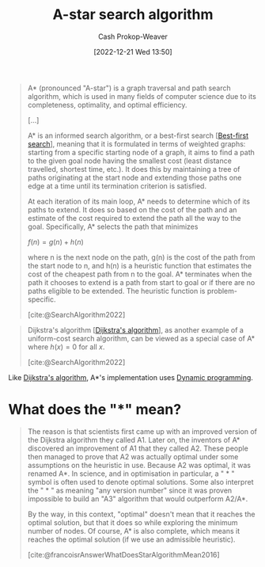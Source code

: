 :PROPERTIES:
:ID:       4d3cbeb6-ea82-4e4f-96bb-3e950ebc2087
:ROAM_REFS: [cite:@SearchAlgorithm2022]
:ROAM_ALIASES: "A* search algorithm" A*
:LAST_MODIFIED: [2023-10-01 Sun 23:54]
:END:
#+title: A-star search algorithm
#+hugo_custom_front_matter: :slug "4d3cbeb6-ea82-4e4f-96bb-3e950ebc2087"
#+author: Cash Prokop-Weaver
#+date: [2022-12-21 Wed 13:50]
#+filetags: :concept:

#+begin_quote
A* (pronounced "A-star") is a graph traversal and path search algorithm, which is used in many fields of computer science due to its completeness, optimality, and optimal efficiency.

[...]

A* is an informed search algorithm, or a best-first search [[[id:e1661be1-5f0f-481c-9899-d5cb476096e5][Best-first search]]], meaning that it is formulated in terms of weighted graphs: starting from a specific starting node of a graph, it aims to find a path to the given goal node having the smallest cost (least distance travelled, shortest time, etc.). It does this by maintaining a tree of paths originating at the start node and extending those paths one edge at a time until its termination criterion is satisfied.

At each iteration of its main loop, A* needs to determine which of its paths to extend. It does so based on the cost of the path and an estimate of the cost required to extend the path all the way to the goal. Specifically, A* selects the path that minimizes

$f(n) = g(n) + h(n)$

where n is the next node on the path, g(n) is the cost of the path from the start node to n, and h(n) is a heuristic function that estimates the cost of the cheapest path from n to the goal. A* terminates when the path it chooses to extend is a path from start to goal or if there are no paths eligible to be extended. The heuristic function is problem-specific.

[cite:@SearchAlgorithm2022]
#+end_quote

#+begin_quote
Dijkstra's algorithm [[[id:668cbbcc-170b-42c8-b92b-75f6868a0138][Dijkstra's algorithm]]], as another example of a uniform-cost search algorithm, can be viewed as a special case of A* where $h(x) = 0$ for all $x$.

[cite:@SearchAlgorithm2022]
#+end_quote

Like [[id:668cbbcc-170b-42c8-b92b-75f6868a0138][Dijkstra's algorithm]], A*'s implementation uses [[id:48e26e71-a0e3-4086-99f2-53e2fa6f7fc8][Dynamic programming]].

* What does the "*" mean?

#+begin_quote
The reason is that scientists first came up with an improved version of the Dijkstra algorithm they called A1. Later on, the inventors of A* discovered an improvement of A1 that they called A2. These people then managed to prove that A2 was actually optimal under some assumptions on the heuristic in use. Because A2 was optimal, it was renamed A*. In science, and in optimisation in particular, a " * " symbol is often used to denote optimal solutions. Some also interpret the " * " as meaning "any version number" since it was proven impossible to build an "A3" algorithm that would outperform A2/A*.

By the way, in this context, "optimal" doesn't mean that it reaches the optimal solution, but that it does so while exploring the minimum number of nodes. Of course, A* is also complete, which means it reaches the optimal solution (if we use an admissible heuristic).

[cite:@francoisrAnswerWhatDoesStarAlgorithmMean2016]
#+end_quote

* Flashcards :noexport:
** Example(s) :fc:
:PROPERTIES:
:CREATED: [2022-12-21 Wed 16:15]
:FC_CREATED: 2022-12-22T00:17:23Z
:FC_TYPE:  normal
:ID:       a03a0c60-7364-4d06-83f3-155718fbe7ab
:END:
:REVIEW_DATA:
| position | ease | box | interval | due                  |
|----------+------+-----+----------+----------------------|
| front    | 2.50 |   7 |   204.76 | 2023-11-30T11:03:44Z |
:END:

Heuristics for [[id:4d3cbeb6-ea82-4e4f-96bb-3e950ebc2087][A-star search algorithm]]

*** Back
- [[id:1328dcd2-14a0-4f79-bf54-80ac0bf2e162][Manhattan distance]]
- [[id:a5079f3d-9926-4de1-8b60-5d5e64396a01][Euclidian distance]]
*** Source
[cite:@SearchAlgorithm2022]
** Cloze :fc:
:PROPERTIES:
:CREATED: [2022-12-21 Wed 16:21]
:FC_CREATED: 2022-12-22T00:21:39Z
:FC_TYPE:  cloze
:ID:       6e88e6dd-60f2-4503-a46e-158fd424d0e6
:FC_CLOZE_MAX: 0
:FC_CLOZE_TYPE: deletion
:END:
:REVIEW_DATA:
| position | ease | box | interval | due                  |
|----------+------+-----+----------+----------------------|
|        0 | 2.50 |   7 |   171.77 | 2023-10-31T10:39:06Z |
:END:

The time complexity of [[id:4d3cbeb6-ea82-4e4f-96bb-3e950ebc2087][A*]] {{depends on the heuristic}@0}.

*** Source
[cite:@SearchAlgorithm2022]
** Denotes :fc:
:PROPERTIES:
:CREATED: [2022-12-21 Wed 16:51]
:FC_CREATED: 2022-12-22T00:55:56Z
:FC_TYPE:  cloze
:ID:       0944bcf3-853b-4af7-b05b-f8fe06d4451b
:FC_CLOZE_MAX: 1
:FC_CLOZE_TYPE: deletion
:END:
:REVIEW_DATA:
| position | ease | box | interval | due                  |
|----------+------+-----+----------+----------------------|
|        0 | 2.65 |   5 |    41.63 | 2023-11-12T21:56:02Z |
|        1 | 3.10 |   7 |   529.49 | 2025-02-19T04:16:21Z |
:END:

{{The =*=, for example in [[id:4d3cbeb6-ea82-4e4f-96bb-3e950ebc2087][A*]],}@0} denotes {{optimal solutions}@1}

*** Source
[cite:@francoisrAnswerWhatDoesStarAlgorithmMean2016]
** Cloze :fc:
:PROPERTIES:
:CREATED: [2022-12-21 Wed 16:56]
:FC_CREATED: 2022-12-22T03:37:22Z
:FC_TYPE:  cloze
:ID:       48ec8689-63e2-458b-b080-26438b44177a
:FC_CLOZE_MAX: 1
:FC_CLOZE_TYPE: deletion
:END:
:REVIEW_DATA:
| position | ease | box | interval | due                  |
|----------+------+-----+----------+----------------------|
|        0 | 2.35 |   7 |   214.24 | 2024-01-06T20:19:07Z |
|        1 | 2.35 |   7 |   167.65 | 2023-11-10T06:04:18Z |
:END:

[[id:4d3cbeb6-ea82-4e4f-96bb-3e950ebc2087][A*]] is {{optimal}{property}@0} if {{it uses an [[id:bb89b03a-068d-49b1-a25f-d9c4924558b3][Admissible heuristic]]}@1}

*** Source
[cite:@SearchAlgorithm2022]
** Describe :fc:
:PROPERTIES:
:CREATED: [2022-12-21 Wed 20:05]
:FC_CREATED: 2022-12-22T04:07:41Z
:FC_TYPE:  double
:ID:       48d68ac4-b0ec-47d3-8ba4-a950ccae0b97
:END:
:REVIEW_DATA:
| position | ease | box | interval | due                  |
|----------+------+-----+----------+----------------------|
| front    | 2.65 |   7 |   261.66 | 2024-03-10T17:14:01Z |
| back     | 2.80 |   7 |   360.27 | 2024-07-23T21:29:29Z |
:END:

$f(n) = g(n) + h(n)$ ([[id:4d3cbeb6-ea82-4e4f-96bb-3e950ebc2087][A*]])

*** Back
[[id:4d3cbeb6-ea82-4e4f-96bb-3e950ebc2087][A*]] selects the path which minimizes the sum of:

1. The cost of the path from the start node to $n$
2. The value of the heuristic function at $n$
*** Source
[cite:@SearchAlgorithm2022]
** Denotes :fc:
:PROPERTIES:
:CREATED: [2022-12-21 Wed 20:07]
:FC_CREATED: 2022-12-22T04:08:22Z
:FC_TYPE:  cloze
:ID:       08fa447c-f75d-4b9f-b9ce-57330ba224cc
:FC_CLOZE_MAX: 1
:FC_CLOZE_TYPE: deletion
:END:
:REVIEW_DATA:
| position | ease | box | interval | due                  |
|----------+------+-----+----------+----------------------|
|        0 | 2.65 |   7 |   277.23 | 2024-04-05T06:37:30Z |
|        1 | 2.50 |   7 |   296.99 | 2024-04-30T00:08:07Z |
:END:

- {{$f(n)$}@0}

{{The cost of the path from the start node to the target node}@1} ([[id:4d3cbeb6-ea82-4e4f-96bb-3e950ebc2087][A*]])

*** Source
[cite:@SearchAlgorithm2022]
** Denotes ([[id:4d3cbeb6-ea82-4e4f-96bb-3e950ebc2087][A*]]) :fc:
:PROPERTIES:
:CREATED: [2022-12-21 Wed 20:07]
:FC_CREATED: 2022-12-22T04:08:22Z
:FC_TYPE:  cloze
:FC_CLOZE_MAX: 1
:FC_CLOZE_TYPE: deletion
:ID:       03d246ab-1589-45f7-b16f-a1d2b6f0ecb7
:END:
:REVIEW_DATA:
| position | ease | box | interval | due                  |
|----------+------+-----+----------+----------------------|
|        0 | 2.65 |   7 |   261.35 | 2024-03-11T21:43:15Z |
|        1 | 2.20 |   8 |   264.06 | 2024-05-31T00:37:17Z |
:END:

- {{$g(n)$}@0}

{{The cost of the path from the start node to $n$}@1}

*** Source
[cite:@SearchAlgorithm2022]
** Denotes :fc:
:PROPERTIES:
:CREATED: [2022-12-21 Wed 20:07]
:FC_CREATED: 2022-12-22T04:08:22Z
:FC_TYPE:  cloze
:FC_CLOZE_MAX: 1
:FC_CLOZE_TYPE: deletion
:ID:       f0280363-e9cc-48a6-8029-7865e656e0c2
:END:
:REVIEW_DATA:
| position | ease | box | interval | due                  |
|----------+------+-----+----------+----------------------|
|        0 | 2.80 |   7 |   411.21 | 2024-10-05T18:30:32Z |
|        1 | 2.95 |   7 |   461.93 | 2024-12-10T13:35:43Z |
:END:

- {{$h(n)$}@0}

{{The heuristic function which estimates the cost of the path from $n$ to the target node}@1} ([[id:4d3cbeb6-ea82-4e4f-96bb-3e950ebc2087][A*]])

*** Source
[cite:@SearchAlgorithm2022]
** Compare and contrast :fc:
:PROPERTIES:
:CREATED: [2022-12-22 Thu 08:46]
:FC_CREATED: 2022-12-22T16:47:44Z
:FC_TYPE:  normal
:ID:       e8375664-50f0-41c4-8fb5-02dd18983abe
:END:
:REVIEW_DATA:
| position | ease | box | interval | due                  |
|----------+------+-----+----------+----------------------|
| front    | 2.65 |   7 |   398.67 | 2024-09-08T06:46:21Z |
:END:

[[id:668cbbcc-170b-42c8-b92b-75f6868a0138][Dijkstra's algorithm]] and [[id:4d3cbeb6-ea82-4e4f-96bb-3e950ebc2087][A*]]

*** Back
- [[id:668cbbcc-170b-42c8-b92b-75f6868a0138][Dijkstra's algorithm]] can solve both the [[id:477fb65f-3351-4154-a270-08c58cdcaf88][Single-pair]] and [[id:9d301c65-05c3-44f8-9660-90e0e963e6aa][Single-source shortest path problem]] whereas [[id:4d3cbeb6-ea82-4e4f-96bb-3e950ebc2087][A*]] can only solve the [[id:477fb65f-3351-4154-a270-08c58cdcaf88][Single-pair shortest path problem]]
- [[id:4d3cbeb6-ea82-4e4f-96bb-3e950ebc2087][A*]] is [[id:668cbbcc-170b-42c8-b92b-75f6868a0138][Dijkstra's algorithm]] plus a heuristic function
*** Source
- [cite:@DijkstraAlgorithm2022]
- [cite:@SearchAlgorithm2022]
** Cloze :fc:
:PROPERTIES:
:CREATED: [2022-12-22 Thu 11:33]
:FC_CREATED: 2022-12-22T19:33:51Z
:FC_TYPE:  cloze
:ID:       9fbae59a-65ae-41ff-a389-528537a86a24
:FC_CLOZE_MAX: 0
:FC_CLOZE_TYPE: deletion
:END:
:REVIEW_DATA:
| position | ease | box | interval | due                  |
|----------+------+-----+----------+----------------------|
|        0 | 2.65 |   7 |   324.37 | 2024-06-06T22:28:43Z |
:END:

[[id:4d3cbeb6-ea82-4e4f-96bb-3e950ebc2087][A*]] is {{faster}{speed}@0} than [[id:668cbbcc-170b-42c8-b92b-75f6868a0138][Dijkstra's algorithm]]

*** Source
[cite:@SearchAlgorithm2022]
#+print_bibliography: